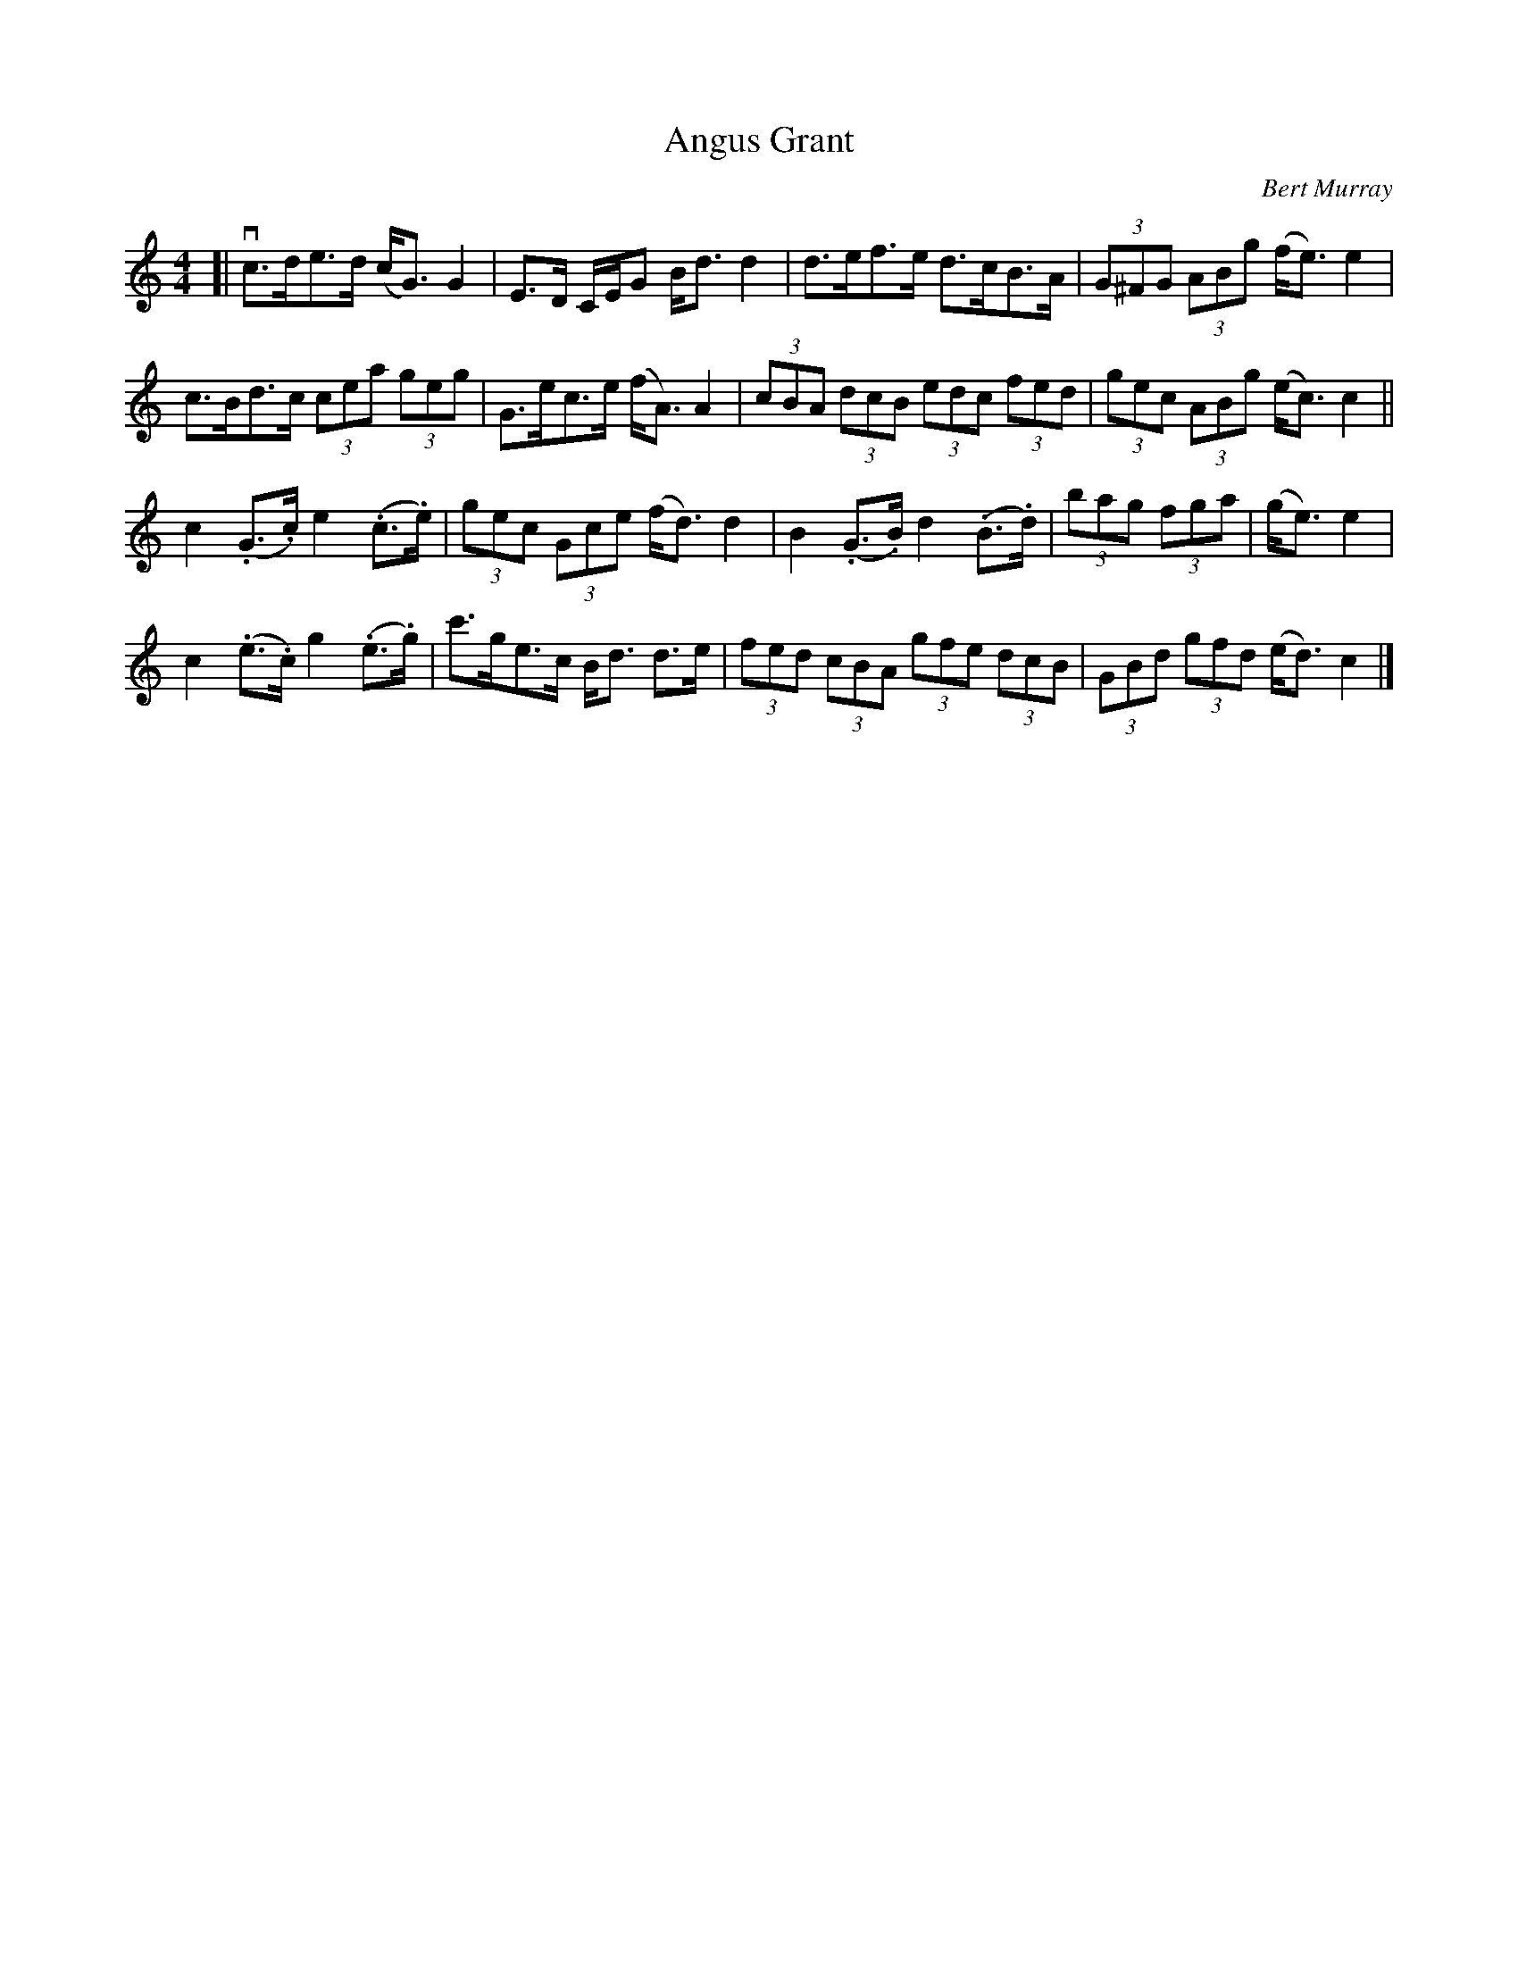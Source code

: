 X: 391
T: Angus Grant
C: Bert Murray
R: strathspey
B: Bert Murray's "Bon Accord Collection" 1999 p.39
%
N: Written for Angus Grant the left handed fiddler from Lochaber
Z: 2011 John Chambers <jc:trillian.mit.edu>
M: 4/4
L: 1/8
K: C
[|\
vc>de>d (c<G)G2 | E>D C/E/G B<dd2 | d>ef>e d>cB>A | (3G^FG (3ABg (f<e)e2 |
c>Bd>c (3cea (3geg | G>ec>e (f<A)A2 | (3cBA (3dcB (3edc (3fed | (3gec (3ABg (e<c)c2 ||
c2(.G>.c) e2(.c>.e) | (3gec (3Gce (f<d)d2 | B2(.G>.B) d2(.B>.d) | (3bag (3fga | (g<e)e2 |
c2(.e>.c) g2(.e>.g) | c'>ge>c B<d d>e | (3fed (3cBA (3gfe (3dcB | (3GBd (3gfd (e<d)c2 |]
